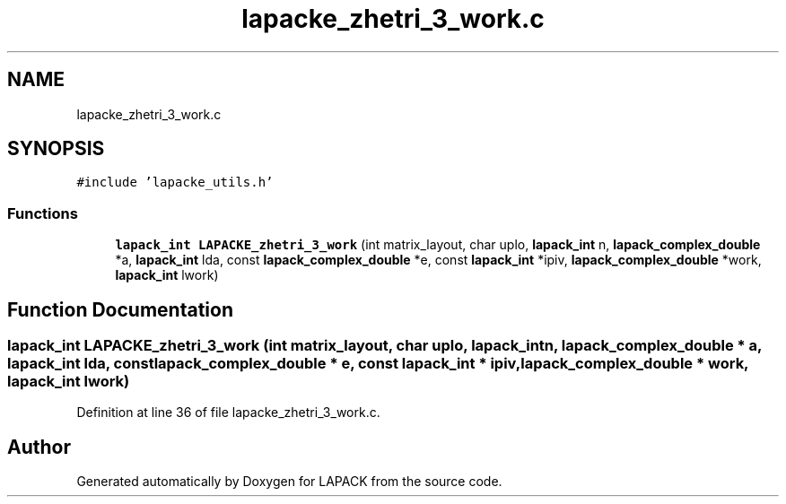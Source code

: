 .TH "lapacke_zhetri_3_work.c" 3 "Tue Nov 14 2017" "Version 3.8.0" "LAPACK" \" -*- nroff -*-
.ad l
.nh
.SH NAME
lapacke_zhetri_3_work.c
.SH SYNOPSIS
.br
.PP
\fC#include 'lapacke_utils\&.h'\fP
.br

.SS "Functions"

.in +1c
.ti -1c
.RI "\fBlapack_int\fP \fBLAPACKE_zhetri_3_work\fP (int matrix_layout, char uplo, \fBlapack_int\fP n, \fBlapack_complex_double\fP *a, \fBlapack_int\fP lda, const \fBlapack_complex_double\fP *e, const \fBlapack_int\fP *ipiv, \fBlapack_complex_double\fP *work, \fBlapack_int\fP lwork)"
.br
.in -1c
.SH "Function Documentation"
.PP 
.SS "\fBlapack_int\fP LAPACKE_zhetri_3_work (int matrix_layout, char uplo, \fBlapack_int\fP n, \fBlapack_complex_double\fP * a, \fBlapack_int\fP lda, const \fBlapack_complex_double\fP * e, const \fBlapack_int\fP * ipiv, \fBlapack_complex_double\fP * work, \fBlapack_int\fP lwork)"

.PP
Definition at line 36 of file lapacke_zhetri_3_work\&.c\&.
.SH "Author"
.PP 
Generated automatically by Doxygen for LAPACK from the source code\&.
